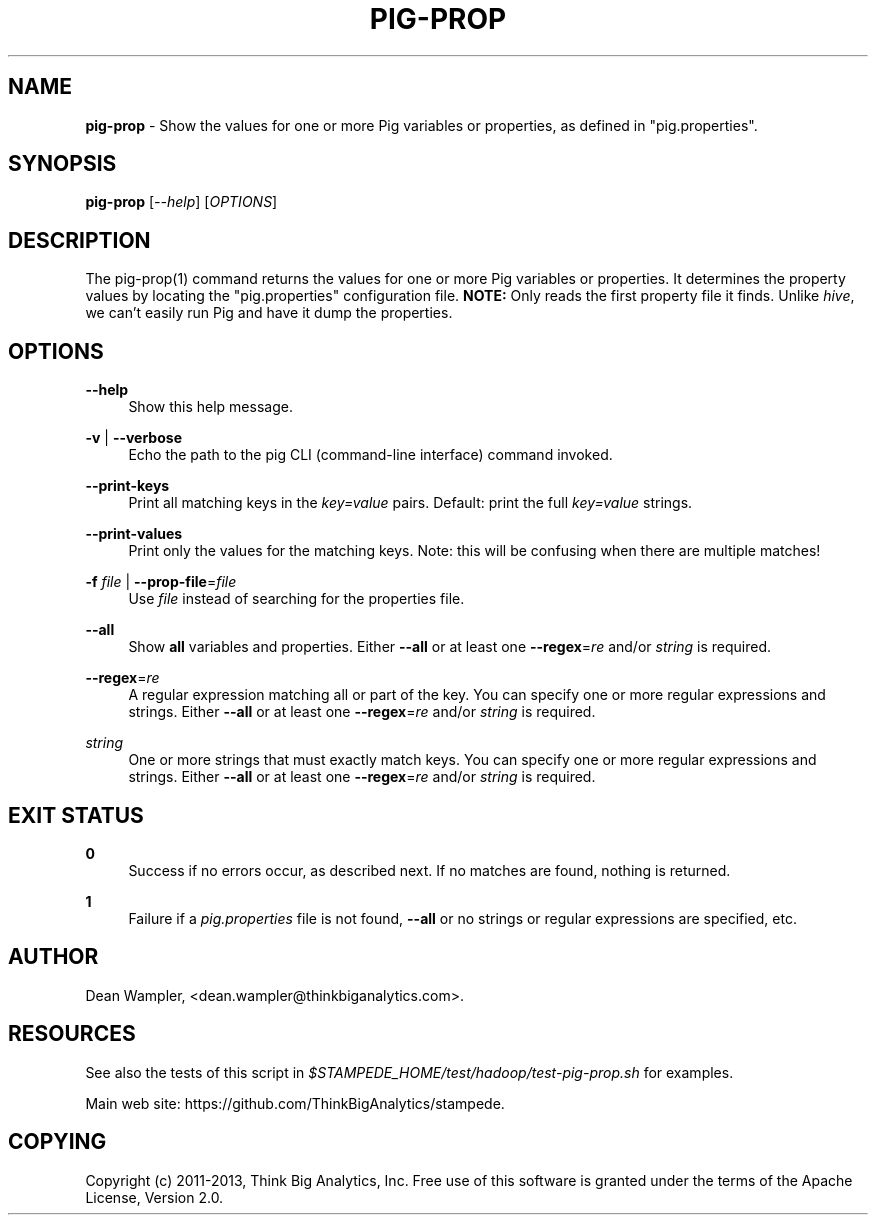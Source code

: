 .\"        Title: pig-prop
.\"       Author: Dean Wampler
.\"         Date: 12/22/2012
.\"
.TH "PIG-PROP" "1" "12/22/2012" "" ""
.\" disable hyphenation
.nh
.\" disable justification (adjust text to left margin only)
.ad l
.SH "NAME"
\fBpig-prop\fR - Show the values for one or more Pig variables or properties, as defined in "pig.properties".
.SH "SYNOPSIS"
\fBpig-prop\fR [\fI--help\fR] [\fIOPTIONS\fR]
.sp
.SH "DESCRIPTION"
The pig-prop(1) command returns the values for one or more Pig variables or properties.
It determines the property values by locating the "pig.properties" configuration file.
\fBNOTE:\fR Only reads the first property file it finds. Unlike \fIhive\fR, we can't 
easily run Pig and have it dump the properties.
.sp
.SH "OPTIONS"
.PP
\fB--help\fR
.RS 4
Show this help message.
.RE
.PP
\fB-v\fR | \fB--verbose\fR
.RS 4
Echo the path to the pig CLI (command-line interface) command invoked.
.RE
.PP
\fB--print-keys\fR
.RS 4
Print all matching keys in the \fIkey=value\fR pairs. Default: print the full \fIkey=value\fR strings.
.RE
.PP
\fB--print-values\fR
.RS 4
Print only the values for the matching keys. Note: this will be confusing when there are multiple matches!
.RE
.PP
\fB-f\fR \fIfile\fR | \fB--prop-file\fR=\fIfile\fR
.RS 4
Use \fIfile\fR instead of searching for the properties file.
.RE
.PP
\fB--all\fR
.RS 4
Show \fBall\fR variables and properties.
Either \fB--all\fR or at least one \fB--regex\fR=\fIre\fR and/or \fIstring\fR is required.
.RE
.PP
\fB--regex\fR=\fIre\fR
.RS 4
A regular expression matching all or part of the key. You can specify one or more regular expressions and strings.
Either \fB--all\fR or at least one \fB--regex\fR=\fIre\fR and/or \fIstring\fR is required.
.RE
.PP
\fIstring\fR
.RS 4
One or more strings that must exactly match keys. You can specify one or more regular expressions and strings.
Either \fB--all\fR or at least one \fB--regex\fR=\fIre\fR and/or \fIstring\fR is required.
.sp
.SH "EXIT STATUS"
.PP
\fB0\fR
.RS 4
Success if no errors occur, as described next. If no matches are found, nothing is returned.
.RE
.PP
\fB1\fR
.RS 4
Failure if a \fIpig.properties\fR file is not found, \fB--all\fR or no strings or regular expressions are specified, etc.
.RE
.sp
.SH "AUTHOR"
Dean Wampler, <dean.wampler@thinkbiganalytics.com>.
.sp
.SH "RESOURCES"
.sp
See also the tests of this script in \fI$STAMPEDE_HOME/test/hadoop/test-pig-prop.sh\fR for examples.
.sp
Main web site: https://github.com/ThinkBigAnalytics/stampede.
.sp
.SH "COPYING"
Copyright (c) 2011\-2013, Think Big Analytics, Inc. Free use of this software is 
granted under the terms of the Apache License, Version 2.0.
